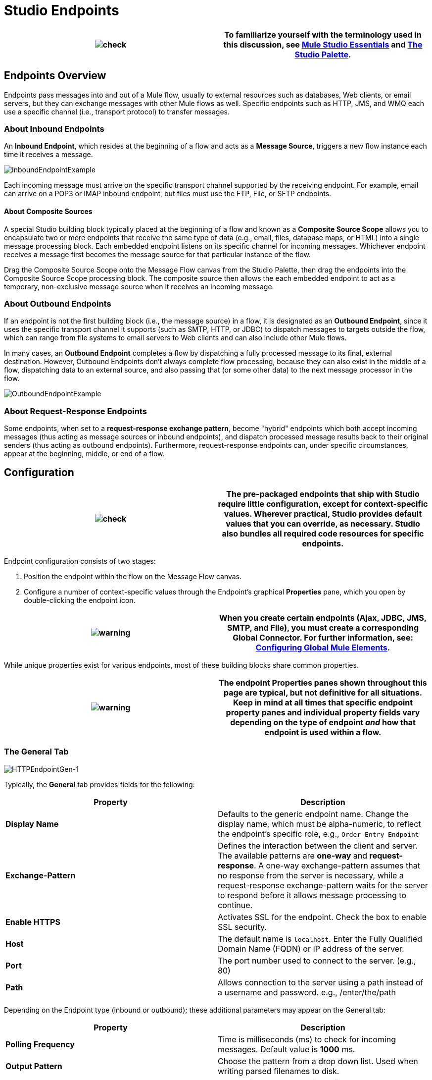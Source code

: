 = Studio Endpoints

[cols=",",]
|===
|image:check.png[check] |To familiarize yourself with the terminology used in this discussion, see link:/mule-user-guide/v/3.2/mule-studio-essentials[Mule Studio Essentials] and link:/mule-user-guide/v/3.2/the-studio-palette[The Studio Palette].

|===

== Endpoints Overview

Endpoints pass messages into and out of a Mule flow, usually to external resources such as databases, Web clients, or email servers, but they can exchange messages with other Mule flows as well. Specific endpoints such as HTTP, JMS, and WMQ each use a specific channel (i.e., transport protocol) to transfer messages.

=== About Inbound Endpoints

An *Inbound Endpoint*, which resides at the beginning of a flow and acts as a *Message Source*, triggers a new flow instance each time it receives a message.

image:InboundEndpointExample.png[InboundEndpointExample]

Each incoming message must arrive on the specific transport channel supported by the receiving endpoint. For example, email can arrive on a POP3 or IMAP inbound endpoint, but files must use the FTP, File, or SFTP endpoints.

==== About Composite Sources

A special Studio building block typically placed at the beginning of a flow and known as a *Composite Source Scope* allows you to encapsulate two or more endpoints that receive the same type of data (e.g., email, files, database maps, or HTML) into a single message processing block. Each embedded endpoint listens on its specific channel for incoming messages. Whichever endpoint receives a message first becomes the message source for that particular instance of the flow.

Drag the Composite Source Scope onto the Message Flow canvas from the Studio Palette, then drag the endpoints into the Composite Source Scope processing block. The composite source then allows the each embedded endpoint to act as a temporary, non-exclusive message source when it receives an incoming message.

=== About Outbound Endpoints

If an endpoint is not the first building block (i.e., the message source) in a flow, it is designated as an *Outbound Endpoint*, since it uses the specific transport channel it supports (such as SMTP, HTTP, or JDBC) to dispatch messages to targets outside the flow, which can range from file systems to email servers to Web clients and can also include other Mule flows.

In many cases, an *Outbound Endpoint* completes a flow by dispatching a fully processed message to its final, external destination. However, Outbound Endpoints don't always complete flow processing, because they can also exist in the middle of a flow, dispatching data to an external source, and also passing that (or some other data) to the next message processor in the flow.

image:OutboundEndpointExample.png[OutboundEndpointExample]

=== About Request-Response Endpoints

Some endpoints, when set to a **request-response exchange pattern**, become "hybrid" endpoints which both accept incoming messages (thus acting as message sources or inbound endpoints), and dispatch processed message results back to their original senders (thus acting as outbound endpoints). Furthermore, request-response endpoints can, under specific circumstances, appear at the beginning, middle, or end of a flow.

== Configuration

[cols=",",]
|===
|image:check.png[check] |The pre-packaged endpoints that ship with Studio require little configuration, except for context-specific values. Wherever practical, Studio provides default values that you can override, as necessary. Studio also bundles all required code resources for specific endpoints.

|===

Endpoint configuration consists of two stages:

. Position the endpoint within the flow on the Message Flow canvas.
. Configure a number of context-specific values through the Endpoint’s graphical *Properties* pane, which you open by double-clicking the endpoint icon.

[cols=",",]
|===
|image:warning.png[warning] |When you create certain endpoints (Ajax, JDBC, JMS, SMTP, and File), you must create a corresponding Global Connector. For further information, see: link:/mule-user-guide/v/3.2/configuring-global-mule-elements[Configuring Global Mule Elements].

|===

While unique properties exist for various endpoints, most of these building blocks share common properties.

[cols=",",]
|=========
|image:warning.png[warning] |The endpoint Properties panes shown throughout this page are typical, but not definitive for all situations. Keep in mind at all times that specific endpoint property panes and individual property fields vary depending on the type of endpoint _and_ how that endpoint is used within a flow.

|=========

=== The General Tab

image:HTTPEndpointGen-1.png[HTTPEndpointGen-1]

Typically, the *General* tab provides fields for the following:

[cols=",",options="header",]
|=====
|Property |Description
|*Display Name* |Defaults to the generic endpoint name. Change the display name, which must be alpha-numeric, to reflect the endpoint's specific role, e.g., `Order Entry Endpoint`
|*Exchange-Pattern* |Defines the interaction between the client and server. The available patterns are *one-way* and **request-response**. A one-way exchange-pattern assumes that no response from the server is necessary, while a request-response exchange-pattern waits for the server to respond before it allows message processing to continue.
|*Enable HTTPS* |Activates SSL for the endpoint. Check the box to enable SSL security.
|*Host* |The default name is `localhost`. Enter the Fully Qualified Domain Name (FQDN) or IP address of the server.
|*Port* |The port number used to connect to the server. (e.g., 80)
|*Path* |Allows connection to the server using a path instead of a username and password. e.g., /enter/the/path
|=====

Depending on the Endpoint type (inbound or outbound); these additional parameters may appear on the General tab:

[cols=",",options="header",]
|===
|Property |Description
|*Polling Frequency* |Time is milliseconds (ms) to check for incoming messages. Default value is *1000* ms.
|*Output Pattern* |Choose the pattern from a drop down list. Used when writing parsed filenames to disk.
|*FTP Settings* |Check *Binary* to enable binary file transport. Check *Passive* to enable passive protocol. Use passive protocol if the client is behind a firewall.
|*Query Key* |Enter the key of the query to use.
|*Transaction* |Lets you select the element to use for a transaction. Use the plus image:add.png[add] button to add Mule transactions.

|*Cron Information* |Enter a `cron expression` to schedule events by date and time.
|*Method* |The operation performed on message data. Available options are: **OPTION, GET, HEAD, POST, PUT, TRACE, CONNECT and DELETE**.
|===

=== The Advanced Tab

image:HTTPEndpointAdv-1.png[HTTPEndpointAdv-1]

For most endpoints, the *Advanced* tab includes the following generic properties:

[cols=",",options="header",]
|===
|Property |Description
|*Address* |Enter the URL address. If using this attribute, include it as part of the URI.
|*Response Timeout* |How long the endpoint waits for a response (in ms).
|*Encoding* |Select the character set the transport will use. e.g., UTF-8
|*Disable Transport Transformer* |Check this box if you do not want to use the endpoint’s default response transport.
|*MIME Type* |Select a format from the drop-down list that this endpoint supports.
|===

Depending on the endpoint type (inbound or outbound), these additional parameters may appear on the Advanced tab:

[cols=",",options="header",]
|===
|Property |Description
|*Polling Frequency* |How often (in ms) the endpoint checks for incoming messages.
|*Identity File and Passphrase Information* |Enter PKI authentication information.
|*Follow Redirects* |If a request is made using GET that responds with a redirectLocation header, checking the box will make the request on the redirect URL. This only works when using GET.
|===

=== The References Tab

image:HTTPEndpointRef-1.png[HTTPEndpointRef-1]

The *References* tab lets you configure an endpoint to use global element settings that you have previously specified. You can set references for the following:

[cols=",",options="header",]
|======
|Property |Description
|*Connector Reference* |Use the dropdown list to select a previously configured connector for this endpoint. If you have not created a connector for this type of endpoint, you can do so from this window by clicking *Add*. Click *Edit* to modify a previously created global element.
|*Endpoint Reference* |Use the drop-down list to select a previously configured global endpoint reference. If you have not created a global element for this type of endpoint, you can do so from this window by clicking *Add*. Click *Edit* to modify a previously created global element.
|*Global Transformers (Request)* |Enter the list of transformers that will be applied to a message before delivery. The transformers will be applied in the order they are listed.
|*Global Transformers (Response)* |Enter a list of synchronous transformers that will be applied to the response before it is returned from the transport.
|======

=== The HTTP Settings Tab

image:HTTPEndpointSet-1.png[HTTPEndpointSet-1]

The *HTTP Settings* tab, lets you enter logon credentials used to connect web services via the HTTP transport. In addition, you can configure some general HTTP settings.

[cols=",",options="header",]
|===
|Property |Description
|*User* |The `username` for authentication on the server.
|*Password* |The `password` for authentication on the server.
|*Content Type* |Defines how data is encapsulated. Content types are categorized by text, image, application and binary. Select the content type from a drop down list. e.g.,`text/plain`
|*Keep Alive* |Check the box activate. When checked, a header with connection timeout information will be returned.
|===

=== The Documentation Tab

The *Documentation* tab lets you add optional descriptive documentation for an endpoint. Every endpoint component has a documentation tab and optional description field.

image:HTTPEndpointDoc-1.png[HTTPEndpointDoc-1]

[cols=",",options="header",]
|===
|Property |Description
|*Documentation* |Enter all relevant information regarding this endpoint. These comments are displayed in Studio when you hover over the endpoint icon on the message flow canvas.
|===

== Endpoint Components Available in Studio

Studio bundles more that two dozen endpoints, and the list continues to grow. Three of these are available only for Mule Enterprise Edition, and therefore, the icons are rendered with light (rather than dark) blue backgrounds, as illustrated in the following table:

[cols=",,",options="header",]
|======
|Database (JDBC) |FTP |WMQ
|image:JDBC-Endpoint-E-24x16-1.png[JDBC-Endpoint-E-24x16-1] |image:FTP-Endpoint-E-24x16-1.png[FTP-Endpoint-E-24x16-1] |image:JMS-Endpoint-E-24x16-1.png[JMS-Endpoint-E-24x16-1]

|======

=== Inbound and Outbound Endpoints

The endpoints in this list can be added to a flow as either an inbound or outbound endpoints. Inbound endpoints can be configured to receive message data from external sources, such as a web browser, while outbound endpoints can be set to send message data to an external party or to another building block in a flow for further processing.

The following table lists the exchange-pattern(s) supported by each endpoint. When an endpoint supports multiple exchange-patterns, the entry in *bold* represents the default exchange-pattern.

[cols=",,,,",options="header",]
|====
|  |Endpoint |Description |Exchange Pattern(s) |Documentation
|image:ajax-endpoint.png[ajax-endpoint] |AJAX |Asynchronously exchanges messages between an Ajax server and a browser. |one-way |link:/mule-user-guide/v/3.2/ajax-endpoint-reference[AJAX Reference]


image:JDBC-Endpoint-E-24x16-1.png[JDBC-Endpoint-E-24x16-1] |Database (JDBC) |(Enterprise Edition). Connects to a database using the JDBC transport protocol. |Inbound endpoints only support one-way exchange. Outbound endpoints support both *one-way* and request-response. |link:/mule-user-guide/v/3.2/database-jdbc-endpoint-reference[JDBC Reference]


image:Endpoint2.png[Endpoint2] |File |Reads and writes to a file system. |one-way |link:/mule-user-guide/v/3.2/file-endpoint-reference[File Reference]


image:http-1.png[http-1] |HTTP |Sends and receives messages via the HTTP transport protocol. Turn on security to send HTTPS messages via SSL. |one-way, *request-response* |link:/mule-user-guide/v/3.2/http-endpoint-reference[HTTP Reference]


image:Endpoint10.png[Endpoint10] |Quartz |Generates events that trigger flows at specified times or intervals. |one-way |link:/mule-user-guide/v/3.2/quartz-endpoint-reference[Quartz Reference]


image:Endpoint11.png[Endpoint11] |SFTP |Reads from and writes to a SFTP Server. |**one-way**, request-response |link:/mule-user-guide/v/3.2/sftp-endpoint-reference[SFTP Reference]


image:Endpoint13.png[Endpoint13] |TCP |Sends or receives messages over a TCP socket. |one-way, *request-response* |Consult the generic <<Configuration>> information given for Endpoints at the top of this page.


image:vm-endpoint.png[vm-endpoint] |VM |Sends and receives messages via intra-VM component communication. |**one-way**, request-response |Consult the generic <<Configuration>> information given for Endpoints at the top of this page.

|====

=== Inbound Only Endpoints

As their name implies, inbound-only endpoints can only consume messages; they cannot dispatch data to destinations outside the flow. For example, the POP3 and IMAP endpoints each receive messages from an email server.

The following table lists the exchange pattern(s) supported by each endpoint, with the default exchange pattern listed in *bold*.

[cols=",,,,",options="header",]
|=====
|  |Endpoint |Description |Exchange Pattern(s) |Documentation
|image:Endpoint5.png[Endpoint5] |IMAP |Email transport used to receive a message via IMAP. Turn on security to send IMAP messages via SSL. |one-way |link:/mule-user-guide/v/3.2/imap-endpoint-reference[IMAP Reference]


image:Endpoint8.png[Endpoint8] |Jetty |Allows a Mule application to receive requests over HTTP using a Jetty server. Turn on security to receive HTTPS messages via SSL. |one-way, *request-response* |Consult the generic <<Configuration>> information given for Endpoints at the top of this page.


image:Salesforce-1.png[Salesforce-1] |Salesforce (Streaming) |Provides an easy way to integrate with the Salesforce API using Mule flows. |one-way |link:/mule-user-guide/v/3.2/salesforce-cloud-connector-reference[Salesforce Cloud Connector]


image:Twitter-1.png[Twitter-1] |Twitter (Streaming) |Provides an easy way to integrate with the Twitter API using Mule flows. |one-way |[Twitter Cloud Connector Reference]

=== Outbound Only Endpoints

Outbound-only endpoints can send messages to other building blocks or external resources, but they cannot receive messages directly from external sources.

[cols=",,,,",options="header",]
|========
|  |Endpoint |Description |Exchange Pattern(s) |Documentation
|image:Endpoint9.png[Endpoint9] |SMTP |Sends email via the SMTP protocol. Turn on security to send SMTP messages via SSL. |one-way |Consult the generic <<Configuration>> information given for Endpoints at the top of this page.

|========

image:loading_mini.png[loading_mini]image:rater.png[rater]

Your Rating:

Thanks for voting!

link:/documentation-3.2/plugins/rate/rating.action?decorator=none&displayFilter.includeCookies=true&displayFilter.includeUsers=true&ceoId=52527438&rating=1&redirect=true[image:blank.png[blank]]link:/documentation-3.2/plugins/rate/rating.action?decorator=none&displayFilter.includeCookies=true&displayFilter.includeUsers=true&ceoId=52527438&rating=2&redirect=true[image:blank.png[blank]]link:/documentation-3.2/plugins/rate/rating.action?decorator=none&displayFilter.includeCookies=true&displayFilter.includeUsers=true&ceoId=52527438&rating=3&redirect=true[image:blank.png[blank]]link:/documentation-3.2/plugins/rate/rating.action?decorator=none&displayFilter.includeCookies=true&displayFilter.includeUsers=true&ceoId=52527438&rating=4&redirect=true[image:blank.png[blank]]link:/documentation-3.2/plugins/rate/rating.action?decorator=none&displayFilter.includeCookies=true&displayFilter.includeUsers=true&ceoId=52527438&rating=5&redirect=true[image:blank.png[blank]]

image:/documentation-3.2/download/resources/com.adaptavist.confluence.rate:rate/resources/themes/v2/gfx/blank.gif[Please Wait,title="Please Wait"]

Please Wait

Results:

image:/documentation-3.2/download/resources/com.adaptavist.confluence.rate:rate/resources/themes/v2/gfx/blank.gif[Pathetic,title="Pathetic"]image:/documentation-3.2/download/resources/com.adaptavist.confluence.rate:rate/resources/themes/v2/gfx/blank.gif[Bad,title="Bad"]image:/documentation-3.2/download/resources/com.adaptavist.confluence.rate:rate/resources/themes/v2/gfx/blank.gif[OK,title="OK"]image:/documentation-3.2/download/resources/com.adaptavist.confluence.rate:rate/resources/themes/v2/gfx/blank.gif[Good,title="Good"]image:/documentation-3.2/download/resources/com.adaptavist.confluence.rate:rate/resources/themes/v2/gfx/blank.gif[Outstanding!,title="Outstanding!"]

13

rates
